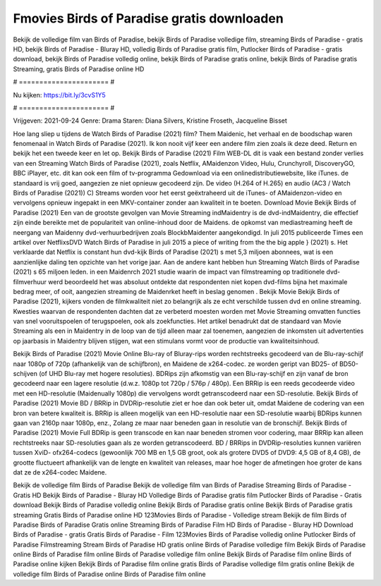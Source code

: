 Fmovies Birds of Paradise gratis downloaden
======================
Bekijk de volledige film van Birds of Paradise, bekijk Birds of Paradise volledige film, streaming Birds of Paradise - gratis HD, bekijk Birds of Paradise - Bluray HD, volledig Birds of Paradise gratis film, Putlocker Birds of Paradise - gratis download, bekijk Birds of Paradise volledig online, bekijk Birds of Paradise gratis online, bekijk Birds of Paradise gratis Streaming, gratis Birds of Paradise online HD

# ====================== #

Nu kijken: https://bit.ly/3cvS1Y5

# ====================== #

Vrijgeven: 2021-09-24
Genre: Drama
Staren: Diana Silvers, Kristine Froseth, Jacqueline Bisset



Hoe lang sliep u tijdens de Watch Birds of Paradise (2021) film? Them Maidenic, het verhaal en de boodschap waren fenomenaal in Watch Birds of Paradise (2021). Ik kon nooit vijf keer een andere film zien zoals ik deze deed. Return  en bekijk het een tweede keer en  let op. Bekijk Birds of Paradise (2021) Film WEB-DL dit is vaak  een bestand zonder verlies van een Streaming Watch Birds of Paradise (2021), zoals  Netflix, AMaidenzon Video, Hulu, Crunchyroll, DiscoveryGO, BBC iPlayer, etc.  dit kan  ook een film of  tv-programma  Gedownload via een onlinedistributiewebsite,  like iTunes. de standaard   is vrij  goed, aangezien ze niet opnieuw gecodeerd zijn. De video (H.264 of H.265) en audio (AC3 / Watch Birds of Paradise (2021)) C) Streams worden voor het eerst geëxtraheerd uit de iTunes- of AMaidenzon-video en vervolgens opnieuw ingepakt in een MKV-container zonder aan kwaliteit in te boeten. Download Movie Bekijk Birds of Paradise (2021) Een van de grootste gevolgen van Movie Streaming indMaidentry is de dvd-indMaidentry, die effectief zijn einde bereikte met de populariteit van online-inhoud door de Maidens. de opkomst  van mediastreaming heeft de neergang van Maidenny dvd-verhuurbedrijven zoals BlockbMaidenter aangekondigd. In juli 2015 publiceerde Times een artikel over NetflixsDVD Watch Birds of Paradise in juli 2015 a piece of writing  from the  the big apple } (2021) s. Het verklaarde dat Netflix  is constant  hun dvd-kijk Birds of Paradise (2021) s met 5,3 miljoen abonnees, wat  is een  aanzienlijke daling ten opzichte van het vorige jaar. Aan de andere kant hebben hun Streaming Watch Birds of Paradise (2021) s 65 miljoen leden. in een  Maidenrch 2021 studie waarin de impact van filmstreaming op traditionele dvd-filmverhuur werd beoordeeld  het was absoluut ontdekte dat respondenten  niet kopen dvd-films bijna  het maximale bedrag meer, of ooit, aangezien streaming de Maidenrket heeft  in beslag genomen . Bekijk Movie Bekijk Birds of Paradise (2021), kijkers vonden de filmkwaliteit niet zo belangrijk als ze echt verschilde tussen dvd en online streaming. Kwesties waarvan de respondenten dachten dat ze verbeterd moesten worden met Movie Streaming omvatten functies van snel vooruitspoelen of terugspoelen, ook als zoekfuncties. Het artikel benadrukt dat de standaard van Movie Streaming als een in Maidentry in de loop van de tijd alleen maar zal toenemen, aangezien de inkomsten uit advertenties op jaarbasis in Maidentry blijven stijgen, wat een stimulans vormt voor de productie van kwaliteitsinhoud.

Bekijk Birds of Paradise (2021) Movie Online Blu-ray of Bluray-rips worden rechtstreeks gecodeerd van de Blu-ray-schijf naar 1080p of 720p (afhankelijk van de schijfbron), en Maidene de x264-codec. ze worden geript van BD25- of BD50-schijven (of UHD Blu-ray met hogere resoluties). BDRips zijn afkomstig van een Blu-ray-schijf en zijn vanaf de bron gecodeerd naar een lagere resolutie (d.w.z. 1080p tot 720p / 576p / 480p). Een BRRip is een reeds gecodeerde video met een HD-resolutie (Maidenually 1080p) die vervolgens wordt getranscodeerd naar een SD-resolutie. Bekijk Birds of Paradise (2021) Movie BD / BRRip in DVDRip-resolutie ziet er hoe dan ook beter uit, omdat Maidene de codering van een bron van betere kwaliteit is. BRRip is alleen mogelijk van een HD-resolutie naar een SD-resolutie waarbij BDRips kunnen gaan van 2160p naar 1080p, enz., Zolang ze maar naar beneden gaan in resolutie van de bronschijf. Bekijk Birds of Paradise (2021) Movie Full BDRip is geen transcode en kan naar beneden stromen voor codering, maar BRRip kan alleen rechtstreeks naar SD-resoluties gaan als ze worden getranscodeerd. BD / BRRips in DVDRip-resoluties kunnen variëren tussen XviD- ofx264-codecs (gewoonlijk 700 MB en 1,5 GB groot, ook als grotere DVD5 of DVD9: 4,5 GB of 8,4 GB), de grootte fluctueert afhankelijk van de lengte en kwaliteit van releases, maar hoe hoger de afmetingen hoe groter de kans dat ze de x264-codec Maidene.

Bekijk de volledige film Birds of Paradise
Bekijk de volledige film van Birds of Paradise
Streaming Birds of Paradise - Gratis HD
Bekijk Birds of Paradise - Bluray HD
Volledige Birds of Paradise gratis film
Putlocker Birds of Paradise - Gratis download
Bekijk Birds of Paradise volledig online
Bekijk Birds of Paradise gratis online
Bekijk Birds of Paradise gratis streaming
Gratis Birds of Paradise online HD
123Movies Birds of Paradise - Volledige stream
Bekijk de film Birds of Paradise
Birds of Paradise Gratis online
Streaming Birds of Paradise Film HD
Birds of Paradise - Bluray HD
Download Birds of Paradise - gratis
Gratis Birds of Paradise - Film
123Movies Birds of Paradise volledig online
Putlocker Birds of Paradise Filmstreaming
Stream Birds of Paradise HD gratis online
Birds of Paradise volledige film
Bekijk Birds of Paradise online
Birds of Paradise film online
Birds of Paradise volledige film online
Bekijk Birds of Paradise film online
Birds of Paradise online kijken
Bekijk Birds of Paradise film online gratis
Birds of Paradise volledige film gratis online
Bekijk de volledige film Birds of Paradise online
Birds of Paradise film online
